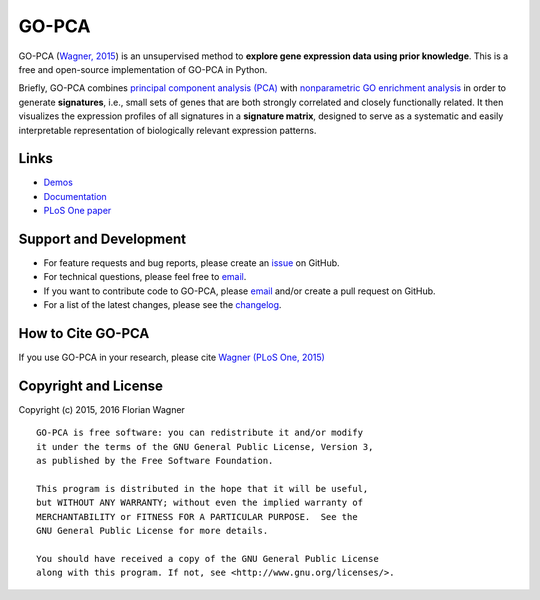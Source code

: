 ..
    Copyright (c) 2015 Florian Wagner
    
    This file is part of GO-PCA.
    
    GO-PCA is free software: you can redistribute it and/or modify
    it under the terms of the GNU General Public License, Version 3,
    as published by the Free Software Foundation.
    
    This program is distributed in the hope that it will be useful,
    but WITHOUT ANY WARRANTY; without even the implied warranty of
    MERCHANTABILITY or FITNESS FOR A PARTICULAR PURPOSE.  See the
    GNU General Public License for more details.
    
    You should have received a copy of the GNU General Public License
    along with this program. If not, see <http://www.gnu.org/licenses/>.

GO-PCA
======

|docs-latest| |docs-develop|

GO-PCA (`Wagner, 2015`__) is an unsupervised method to **explore gene
expression data using prior knowledge**. This is a free and open-source
implementation of GO-PCA in Python.

__ go_pca_paper_

Briefly, GO-PCA combines `principal component analysis (PCA)`__  with
`nonparametric GO enrichment analysis`__ in order to generate **signatures**,
i.e., small sets of genes that are both strongly correlated and closely
functionally related. It then visualizes the expression profiles of all
signatures in a **signature matrix**, designed to serve as a systematic and
easily interpretable representation of biologically relevant expression
patterns.

__ pca_
__ go_enrich_

.. _go_pca_paper: https://dx.doi.org/10.1371/journal.pone.0143196
.. _pca: https://en.wikipedia.org/wiki/Principal_component_analysis
.. _go_enrich: https://dx.doi.org/10.1186/1471-2105-10-48

Links
-----

- `Demos <https://github.com/flo-compbio/gopca-demos>`_
- `Documentation <https://gopca.readthedocs.org/en/latest>`_
- `PLoS One paper <https://dx.doi.org/10.1371/journal.pone.0143196>`_

Support and Development
-----------------------

- For feature requests and bug reports, please create an `issue`__ on GitHub.
- For technical questions, please feel free to `email`__.
- If you want to contribute code to GO-PCA, please `email`__ and/or create a
  pull request on GitHub.
- For a list of the latest changes, please see the
  `changelog <changelog.rst>`_.

__ github_issue_
__ email_
__ email_

.. _github_issue: https://github.com/flo-compbio/gopca/issues
.. _email: mailto:florian.wagner@duke.edu

How to Cite GO-PCA
------------------

If you use GO-PCA in your research, please cite `Wagner (PLoS One, 2015)`__

__ wagner_pone_

.. _wagner_pone: https://dx.doi.org/10.1371/journal.pone.0143196

Copyright and License
---------------------

Copyright (c) 2015, 2016 Florian Wagner

::

  GO-PCA is free software: you can redistribute it and/or modify
  it under the terms of the GNU General Public License, Version 3,
  as published by the Free Software Foundation.
  
  This program is distributed in the hope that it will be useful,
  but WITHOUT ANY WARRANTY; without even the implied warranty of
  MERCHANTABILITY or FITNESS FOR A PARTICULAR PURPOSE.  See the
  GNU General Public License for more details.
  
  You should have received a copy of the GNU General Public License
  along with this program. If not, see <http://www.gnu.org/licenses/>.

.. |docs-latest| image:: https://readthedocs.org/projects/gopca/badge/?version=latest
    :alt: Documentation Status (master branch)
    :scale: 100%
    :target: https://gopca.readthedocs.org/en/latest/?badge=latest

.. |docs-develop| image:: https://readthedocs.org/projects/gopca/badge/?version=develop
    :alt: Documentation Status (develop branch)
    :scale: 100%
    :target: https://gopca.readthedocs.org/en/develop/?badge=develop

